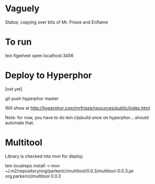 * Vaguely

Status; copying over bits of Mr. Frieze and Enflame

* To run

lein figwheel
open localhost:3456


* Deploy to Hyperphor

[not yet]


git push hyperphor master

Will show at
http://hyperphor.com/mrfrieze/resources/public/index.html

Note: for now, you have to do 
lein cljsbuild once
on hyperphor....should automate that.


* Multitool
Library is checked into mvn for deploy.

lein localrepo install -r mvn ~/.m2/repository/org/parkerici/multitool/0.0.3/multitool-0.0.3.jar org.parkerici/multitool 0.0.3

